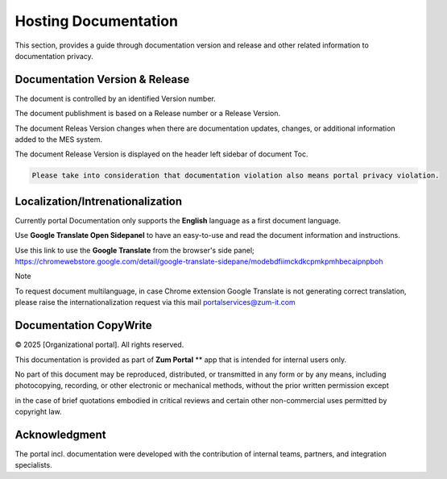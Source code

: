 Hosting Documentation
=====
This section, provides a guide through documentation version and release and other related information to documentation privacy.

Documentation Version & Release
------------

The document is controlled by an identified Version number.

The document publishment is based on a Release number or a Release Version.

The document Releas Version changes when there are documentation updates, changes, or additional information added to the MES system.

The document Release Version is displayed on the header left sidebar of document Toc.

.. code-block:: console

   Please take into consideration that documentation violation also means portal privacy violation.

Localization/Intrenationalization
----------------

Currently portal Documentation only supports the **English** language as a first document language.

Use **Google Translate Open Sidepanel** to have an easy-to-use and read the document information and instructions.

Use this link to use the **Google Translate** from the browser's side panel; https://chromewebstore.google.com/detail/google-translate-sidepane/modebdfiimckdkcpmkpmhbecaipnpboh

Note

To request document multilanguage, in case Chrome extension Google Translate is not generating correct translation, please raise the internationalization request via this mail portalservices@zum-it.com


Documentation CopyWrite
----------------

© 2025 [Organizational portal]. All rights reserved.


This documentation is provided as part of **Zum Portal** ** app that is intended for internal users only.

No part of this document may be reproduced, distributed, or transmitted in any form or by any means, including photocopying, recording, or other electronic or mechanical methods, without the prior written permission except

in the case of brief quotations embodied in critical reviews and certain other non-commercial uses permitted by copyright law.

Acknowledgment
------------------------

The portal incl. documentation were developed with the contribution of internal teams, partners, and integration specialists.
